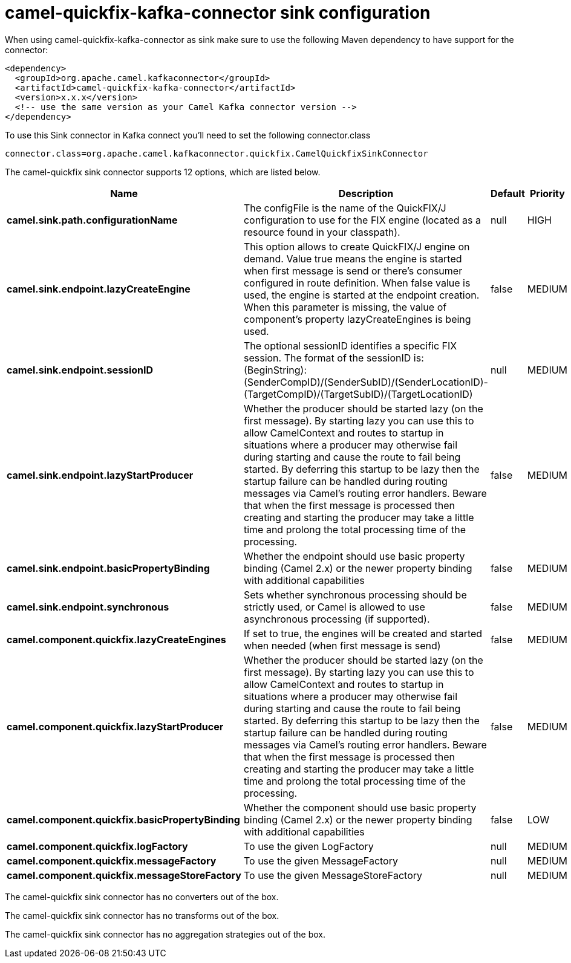 // kafka-connector options: START
[[camel-quickfix-kafka-connector-sink]]
= camel-quickfix-kafka-connector sink configuration

When using camel-quickfix-kafka-connector as sink make sure to use the following Maven dependency to have support for the connector:

[source,xml]
----
<dependency>
  <groupId>org.apache.camel.kafkaconnector</groupId>
  <artifactId>camel-quickfix-kafka-connector</artifactId>
  <version>x.x.x</version>
  <!-- use the same version as your Camel Kafka connector version -->
</dependency>
----

To use this Sink connector in Kafka connect you'll need to set the following connector.class

[source,java]
----
connector.class=org.apache.camel.kafkaconnector.quickfix.CamelQuickfixSinkConnector
----


The camel-quickfix sink connector supports 12 options, which are listed below.



[width="100%",cols="2,5,^1,2",options="header"]
|===
| Name | Description | Default | Priority
| *camel.sink.path.configurationName* | The configFile is the name of the QuickFIX/J configuration to use for the FIX engine (located as a resource found in your classpath). | null | HIGH
| *camel.sink.endpoint.lazyCreateEngine* | This option allows to create QuickFIX/J engine on demand. Value true means the engine is started when first message is send or there's consumer configured in route definition. When false value is used, the engine is started at the endpoint creation. When this parameter is missing, the value of component's property lazyCreateEngines is being used. | false | MEDIUM
| *camel.sink.endpoint.sessionID* | The optional sessionID identifies a specific FIX session. The format of the sessionID is: (BeginString):(SenderCompID)/(SenderSubID)/(SenderLocationID)-(TargetCompID)/(TargetSubID)/(TargetLocationID) | null | MEDIUM
| *camel.sink.endpoint.lazyStartProducer* | Whether the producer should be started lazy (on the first message). By starting lazy you can use this to allow CamelContext and routes to startup in situations where a producer may otherwise fail during starting and cause the route to fail being started. By deferring this startup to be lazy then the startup failure can be handled during routing messages via Camel's routing error handlers. Beware that when the first message is processed then creating and starting the producer may take a little time and prolong the total processing time of the processing. | false | MEDIUM
| *camel.sink.endpoint.basicPropertyBinding* | Whether the endpoint should use basic property binding (Camel 2.x) or the newer property binding with additional capabilities | false | MEDIUM
| *camel.sink.endpoint.synchronous* | Sets whether synchronous processing should be strictly used, or Camel is allowed to use asynchronous processing (if supported). | false | MEDIUM
| *camel.component.quickfix.lazyCreateEngines* | If set to true, the engines will be created and started when needed (when first message is send) | false | MEDIUM
| *camel.component.quickfix.lazyStartProducer* | Whether the producer should be started lazy (on the first message). By starting lazy you can use this to allow CamelContext and routes to startup in situations where a producer may otherwise fail during starting and cause the route to fail being started. By deferring this startup to be lazy then the startup failure can be handled during routing messages via Camel's routing error handlers. Beware that when the first message is processed then creating and starting the producer may take a little time and prolong the total processing time of the processing. | false | MEDIUM
| *camel.component.quickfix.basicPropertyBinding* | Whether the component should use basic property binding (Camel 2.x) or the newer property binding with additional capabilities | false | LOW
| *camel.component.quickfix.logFactory* | To use the given LogFactory | null | MEDIUM
| *camel.component.quickfix.messageFactory* | To use the given MessageFactory | null | MEDIUM
| *camel.component.quickfix.messageStoreFactory* | To use the given MessageStoreFactory | null | MEDIUM
|===



The camel-quickfix sink connector has no converters out of the box.





The camel-quickfix sink connector has no transforms out of the box.





The camel-quickfix sink connector has no aggregation strategies out of the box.
// kafka-connector options: END
